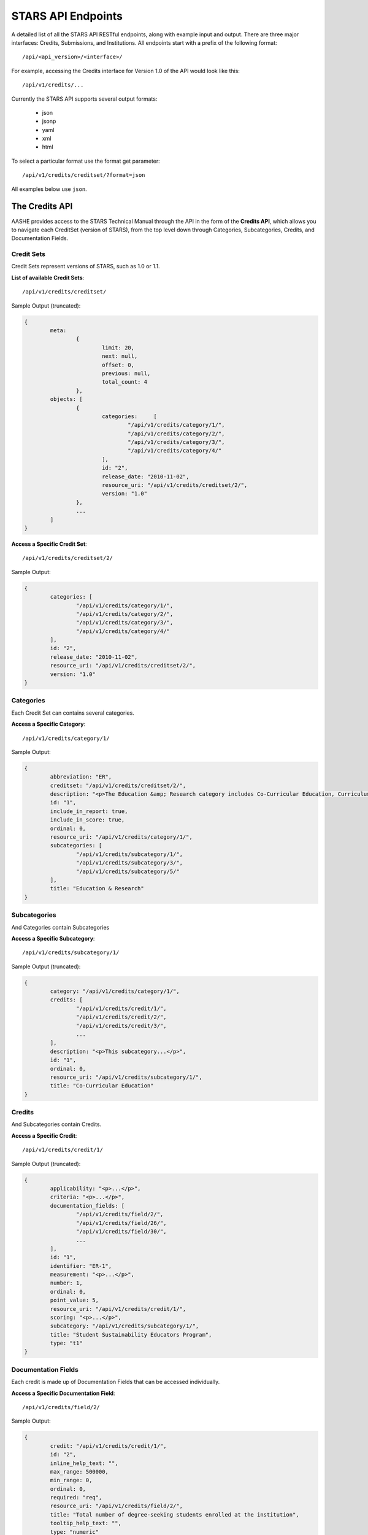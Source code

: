 .. _endpoint_list:

STARS API Endpoints
===================

A detailed list of all the STARS API RESTful endpoints, along with example input and output.
There are three major interfaces: Credits, Submissions, and Institutions. All
endpoints start with a prefix of the following format::

/api/<api_version>/<interface>/

For example, accessing the Credits interface for Version 1.0 of the API would look
like this::

/api/v1/credits/...

Currently the STARS API supports several output formats:

 * json
 * jsonp
 * yaml
 * xml
 * html

To select a particular format use the format get parameter::

/api/v1/credits/creditset/?format=json

All examples below use ``json``.

The Credits API
---------------

AASHE provides access to the STARS Technical Manual through the API in the form of
the **Credits API**, which allows you to navigate each CreditSet (version of STARS),
from the top level down through Categories, Subcategories, Credits, and Documentation
Fields.

Credit Sets
^^^^^^^^^^^

Credit Sets represent versions of STARS, such as 1.0 or 1.1.

**List of available Credit Sets**::

/api/v1/credits/creditset/

Sample Output (truncated):

.. code-block:: javascript

	{
		meta:
			{
				limit: 20,
				next: null,
				offset: 0,
				previous: null,
				total_count: 4
			},
		objects: [
			{
				categories:	[
					"/api/v1/credits/category/1/",
					"/api/v1/credits/category/2/",
					"/api/v1/credits/category/3/",
					"/api/v1/credits/category/4/"
				],
				id: "2",
				release_date: "2010-11-02",
				resource_uri: "/api/v1/credits/creditset/2/",
				version: "1.0"
			},
			...
		]
	}
	
**Access a Specific Credit Set**::

/api/v1/credits/creditset/2/

Sample Output:

.. code-block:: javascript

	{
		categories: [
			"/api/v1/credits/category/1/",
			"/api/v1/credits/category/2/",
			"/api/v1/credits/category/3/",
			"/api/v1/credits/category/4/"
		],
		id: "2",
		release_date: "2010-11-02",
		resource_uri: "/api/v1/credits/creditset/2/",
		version: "1.0"
	}

Categories
^^^^^^^^^^

Each Credit Set can contains several categories.

**Access a Specific Category**::

/api/v1/credits/category/1/

Sample Output:

.. code-block:: javascript

	{
		abbreviation: "ER",
		creditset: "/api/v1/credits/creditset/2/",
		description: "<p>The Education &amp; Research category includes Co-Curricular Education, Curriculum, and Research sub-categories.</p>",
		id: "1",
		include_in_report: true,
		include_in_score: true,
		ordinal: 0,
		resource_uri: "/api/v1/credits/category/1/",
		subcategories: [
			"/api/v1/credits/subcategory/1/",
			"/api/v1/credits/subcategory/3/",
			"/api/v1/credits/subcategory/5/"
		],
		title: "Education & Research"
	}

Subcategories
^^^^^^^^^^^^^

And Categories contain Subcategories

**Access a Specific Subcategory**::

/api/v1/credits/subcategory/1/

Sample Output (truncated):

.. code-block:: javascript

	{
		category: "/api/v1/credits/category/1/",
		credits: [
			"/api/v1/credits/credit/1/",
			"/api/v1/credits/credit/2/",
			"/api/v1/credits/credit/3/",
			...
		],
		description: "<p>This subcategory...</p>",
		id: "1",
		ordinal: 0,
		resource_uri: "/api/v1/credits/subcategory/1/",
		title: "Co-Curricular Education"
	}
	
Credits
^^^^^^^

And Subcategories contain Credits.

**Access a Specific Credit**::

/api/v1/credits/credit/1/

Sample Output (truncated):

.. code-block:: javascript

	{
		applicability: "<p>...</p>",
		criteria: "<p>...</p>",
		documentation_fields: [
			"/api/v1/credits/field/2/",
			"/api/v1/credits/field/26/",
			"/api/v1/credits/field/30/",
			...
		],
		id: "1",
		identifier: "ER-1",
		measurement: "<p>...</p>",
		number: 1,
		ordinal: 0,
		point_value: 5,
		resource_uri: "/api/v1/credits/credit/1/",
		scoring: "<p>...</p>",
		subcategory: "/api/v1/credits/subcategory/1/",
		title: "Student Sustainability Educators Program",
		type: "t1"
	}

Documentation Fields
^^^^^^^^^^^^^^^^^^^^

Each credit is made up of Documentation Fields that can be accessed individually.

**Access a Specific Documentation Field**::

/api/v1/credits/field/2/

Sample Output:

.. code-block:: javascript

	{
		credit: "/api/v1/credits/credit/1/",
		id: "2",
		inline_help_text: "",
		max_range: 500000,
		min_range: 0,
		ordinal: 0,
		required: "req",
		resource_uri: "/api/v1/credits/field/2/",
		title: "Total number of degree-seeking students enrolled at the institution",
		tooltip_help_text: "",
		type: "numeric"
	}